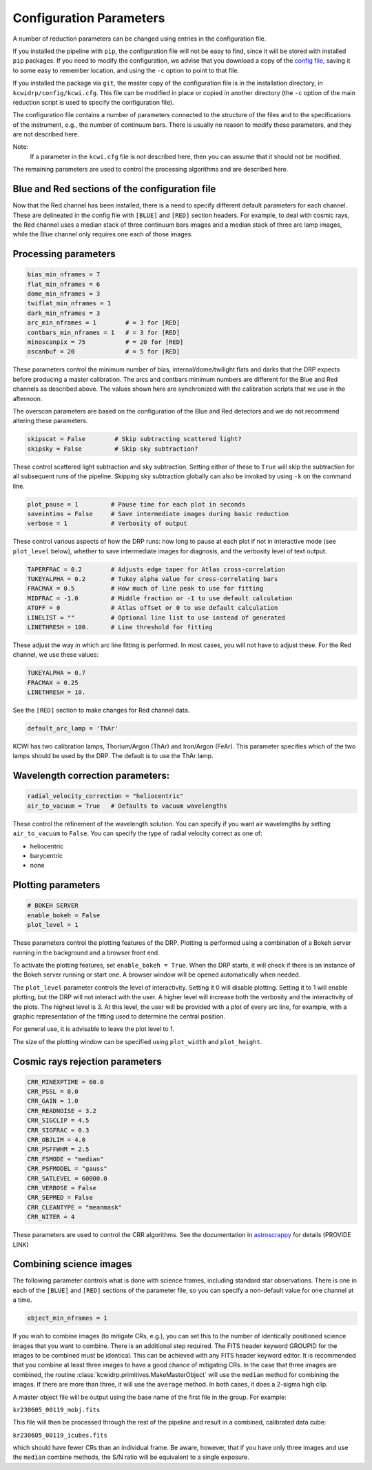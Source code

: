 ========================
Configuration Parameters
========================

A number of reduction parameters can be changed using entries in the
configuration file.

If you installed the pipeline with ``pip``, the configuration file will not be
easy to find, since it will be stored with installed ``pip`` packages. If you 
need to modify the configuration, we advise that you download a copy of the 
`config file <https://github.com/Keck-DataReductionPipelines/KCWI_DRP/blob/master/kcwidrp/configs/kcwi.cfg>`_,
saving it to some easy to remember location, and using the ``-c`` option to
point to that file.

If you installed the package via ``git``, the master copy of the configuration
file is in the installation directory, in ``kcwidrp/config/kcwi.cfg``.  This
file can be modified in place or copied in another directory (the ``-c`` option
of the main reduction script is used to specify the configuration file).

The configuration file contains a number of parameters connected to the
structure of the files and to the specifications of the instrument, e.g., the
number of continuum bars. There is usually no reason to modify these parameters,
and they are not described here.

Note:
    If a parameter in the ``kcwi.cfg`` file is not described here, then you can
    assume that it should not be modified.

The remaining parameters are used to control the processing algorithms and are
described here.

Blue and Red sections of the configuration file
-----------------------------------------------

Now that the Red channel has been installed, there is a need to specify
different default parameters for each channel.  These are delineated in the
config file with ``[BLUE]`` and ``[RED]`` section headers.  For example, to
deal with cosmic rays, the Red channel uses a median stack of three continuum
bars images and a median stack of three arc lamp images, while the Blue channel
only requires one each of those images.

Processing parameters
---------------------

.. code-block:: python

 bias_min_nframes = 7
 flat_min_nframes = 6
 dome_min_nframes = 3
 twiflat_min_nframes = 1
 dark_min_nframes = 3
 arc_min_nframes = 1        # = 3 for [RED]
 contbars_min_nframes = 1   # = 3 for [RED]
 minoscanpix = 75           # = 20 for [RED]
 oscanbuf = 20              # = 5 for [RED]

These parameters control the minimum number of bias, internal/dome/twilight
flats and darks that the DRP expects before producing a master calibration. The
arcs and contbars minimum numbers are different for the Blue and Red channels as
described above.  The values shown here are synchronized with the calibration
scripts that we use in the afternoon.

The overscan parameters are based on the configuration of the Blue and Red
detectors and we do not recommend altering these parameters.

.. code-block:: python

 skipscat = False        # Skip subtracting scattered light?
 skipsky = False         # Skip sky subtraction?

These control scattered light subtraction and sky subtraction.  Setting either
of these to ``True`` will skip the subtraction for all subsequent runs of the
pipeline.  Skipping sky subtraction globally can also be invoked by using
``-k`` on the command line.

.. code-block:: python

 plot_pause = 1         # Pause time for each plot in seconds
 saveintims = False     # Save intermediate images during basic reduction
 verbose = 1            # Verbosity of output

These control various aspects of how the DRP runs: how long to pause at each
plot if not in interactive mode (see ``plot_level`` below), whether to save
intermediate images for diagnosis, and the verbosity level of text output.

.. code-block:: python

 TAPERFRAC = 0.2        # Adjusts edge taper for Atlas cross-correlation
 TUKEYALPHA = 0.2       # Tukey alpha value for cross-correlating bars
 FRACMAX = 0.5          # How much of line peak to use for fitting
 MIDFRAC = -1.0         # Middle fraction or -1 to use default calculation
 ATOFF = 0              # Atlas offset or 0 to use default calculation
 LINELIST = ""          # Optional line list to use instead of generated
 LINETHRESH = 100.      # Line threshold for fitting

These adjust the way in which arc line fitting is performed.  In most cases, you
will not have to adjust these.  For the Red channel, we use these values:

.. code-block:: python

 TUKEYALPHA = 0.7
 FRACMAX = 0.25
 LINETHRESH = 10.

See the ``[RED]`` section to make changes for Red channel data.

.. code-block:: python

 default_arc_lamp = 'ThAr'

KCWI has two calibration lamps, Thorium/Argon (ThAr) and Iron/Argon (FeAr).
This parameter specifies which of the two lamps should be used by the DRP.
The default is to use the ThAr lamp.

Wavelength correction parameters:
---------------------------------

.. code-block:: python

 radial_velocity_correction = "heliocentric"
 air_to_vacuum = True   # Defaults to vacuum wavelengths

These control the refinement of the wavelength solution.  You can specify if you
want air wavelengths by setting ``air_to_vacuum`` to ``False``.  You can
specify the type of radial velocity correct as one of:

* heliocentric
* barycentric
* none


Plotting parameters
-------------------

.. code-block:: python

 # BOKEH SERVER
 enable_bokeh = False
 plot_level = 1

These parameters control the plotting features of the DRP. Plotting is
performed using a combination of a Bokeh server running in the background and a
browser front end.

To activate the plotting features, set ``enable_bokeh = True``. When the DRP
starts, it will check if there is an instance of the Bokeh server running or
start one. A browser window will be opened automatically when needed.

The ``plot_level`` parameter controls the level of interactivity. Setting it 0
will disable plotting.  Setting it to 1 will enable plotting, but the DRP will
not interact with the user. A higher level will increase both the verbosity and
the interactivity of the plots. The highest level is 3. At this level, the user
will be provided with a plot of every arc line, for example, with a graphic
representation of the fitting used to determine the central position.

For general use, it is advisable to leave the plot level to 1.

The size of the plotting window can be specified using ``plot_width`` and
``plot_height``.

Cosmic rays rejection parameters
--------------------------------

.. code-block:: python

 CRR_MINEXPTIME = 60.0
 CRR_PSSL = 0.0
 CRR_GAIN = 1.0
 CRR_READNOISE = 3.2
 CRR_SIGCLIP = 4.5
 CRR_SIGFRAC = 0.3
 CRR_OBJLIM = 4.0
 CRR_PSFFWHM = 2.5
 CRR_FSMODE = "median"
 CRR_PSFMODEL = "gauss"
 CRR_SATLEVEL = 60000.0
 CRR_VERBOSE = False
 CRR_SEPMED = False
 CRR_CLEANTYPE = "meanmask"
 CRR_NITER = 4

These parameters are used to control the CRR algorithms. See the documentation in
`astroscrappy <https://astroscrappy.readthedocs.io/en/latest/index.html>`_ for details (PROVIDE LINK)

Combining science images
------------------------

The following parameter controls what is done with science frames, including
standard star observations.  There is one in each of the ``[BLUE]`` and ``[RED]``
sections of the parameter file, so you can specify a non-default value for one
channel at a time.

.. code-block:: python

 object_min_nframes = 1

If you wish to combine images (to mitigate CRs, e.g.), you can set this to the
number of identically positioned science images that you want to combine.  There
is an additional step required.  The FITS header keyword GROUPID for the images
to be combined must be identical.  This can be achieved with any FITS header
keyword editor.  It is recommended that you combine at least three images to
have a good chance of mitigating CRs.  In the case that three images are
combined, the routine :class:`kcwidrp.primitives.MakeMasterObject` will use the
``median`` method for combining the images.  If there are more than three, it
will use the ``average`` method.  In both cases, it does a 2-sigma high clip.

A master object file will be output using the base name of the first file in
the group.  For example:

``kr230605_00119_mobj.fits``

This file will then be processed through the rest of the pipeline and result in
a combined, calibrated data cube:

``kr230605_00119_icubes.fits``

which should have fewer CRs than an individual frame.  Be aware, however, that if
you have only three images and use the ``median`` combine methods, the S/N ratio
will be equivalent to a single exposure.

